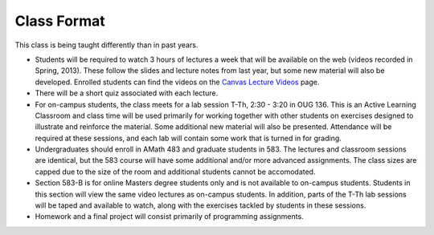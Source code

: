 
.. _2014_class_format:

=======================
Class Format
=======================

This class is being taught differently than in past years.

* Students will be required to watch 3 hours of lectures a week that will be
  available on the web (videos recorded in Spring, 2013). These follow the
  slides and lecture notes from last year, but some new material will also be
  developed.  Enrolled students can find the videos on the 
  `Canvas Lecture Videos <https://canvas.uw.edu/courses/893991/wiki/lecture-videos>`_ page.
  
* There will be a short quiz associated with each lecture.  
  
* For on-campus students, the class meets for a lab session
  T-Th, 2:30 - 3:20 in OUG 136. This
  is an Active Learning Classroom and class time will be used primarily for
  working together with other students on exercises designed to illustrate and
  reinforce the material. Some additional new material will also be presented.
  Attendance will be required at these sessions, and each lab will contain
  some work that is turned in for grading.
  
* Undergraduates should enroll in AMath 483 and graduate students in 583. The
  lectures and classroom sessions are identical, but the 583 course will have
  some additional and/or more advanced assignments. The class sizes are capped
  due to the size of the room and additional students cannot be accomodated.
  
* Section 583-B is for online Masters degree students only and is not
  available to on-campus students. Students in this section will view the same
  video lectures as on-campus students. In addition, parts of the T-Th
  lab sessions will be taped and available to watch, along with the
  exercises tackled by students in these sessions.
  
* Homework and a final project will consist primarily of programming
  assignments. 

